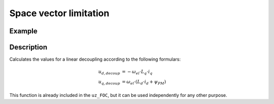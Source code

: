 .. _spacevectorlimiation:

=======================
Space vector limitation
=======================

.. doxygenfunction:: uz_FOC_SpaceVector_Limitation

Example
=======

.. code-block:: c
  :linenos:
  :caption: Example function call for space vector limitation

  #include "uz_linear_decoupling.h"
  int main(void) {
     float U_zk_Volts = 24.0f;
     float omega_el_rad_per_sec = 100.0f;
     struct uz_dq_t i_dq_meas_Ampere = {.d = 1.0f, .q = 2.0f, .zero = 0.0f};
     struct uz_dq_t u_dq_ref_Volts = {.d = 5.0f, .q = 8.0f, .zero = 0.0f};
     bool ext_clamping = false;
     struct uz_dq_t output = uz_FOC_SpaceVector_Limitation(u_dq_ref_Volts, U_zk_Volts, omega_el_rad_per_sec, i_dq_meas_Ampere, bool* ext_clamping);
  }

Description
===========

Calculates the values for a linear decoupling according to the following formulars:

.. math::

    u_{d,decoup} &= -\omega_{el} \cdot L_q \cdot i_q \\
    u_{q,decoup} &= \omega_{el} \cdot (L_d \cdot i_d + \psi_{PM})

This function is already included in the ``uz_FOC``, but it can be used independently for any other purpose.

.. tikz:: Clamping circuit
  :align: left

  \usetikzlibrary{shapes,arrows, patterns,calc};
  \node[draw, rectangle, rounded corners=6pt, minimum width=1cm,minimum height = 0.5cm, shift={(-3,0)}](current){uz\_dq\_t};
  \node[draw, rectangle, minimum height=1.8cm] (Multiply1) at ($(current.east)+(10,-0.5)$) {~~~\,\large{x}\,\,~~~};
  \node[draw, rectangle, minimum height=1.8cm] (Multiply2) at ($(Multiply1.south)+(0,-2)$) {~~~\,\large{x}\,\,~~~};
  \begin{scope}[shift={(5,-2.9)}]
  \node[minimum size=0.7cm, draw, circle] (add) at (0,0) {};
  \node at (0,-0.25) {+};
  \node at (-0.2,0) {+};
  \end{scope}
  \node[isosceles triangle, isosceles triangle apex angle=20,draw,minimum size =0.5cm,font=\scriptsize] (Lq) at ($(Multiply1.west)+(-6,-0.5)$) {config.Lq\_Henry};
  \node[isosceles triangle, isosceles triangle apex angle=20,draw,minimum size =0.5cm,font=\scriptsize] (Ld) at ($(Multiply2.west)+(-6,0.5)$) {config.Ld\_Henry};
  \node[draw, rectangle, rounded corners=6pt, minimum width=1cm,minimum height = 0.5cm](omega) at ($(current.south)+(0,-5.5)$){$\omega_{el}$};
  \node[draw, rectangle, minimum width=1cm,minimum height = 0.5cm,font=\scriptsize] at ($(Ld.south)+(0.5,-1.25)$)(psi){config.Psi\_PM\_Vs};
  \draw[-latex](current.east) -- ($(Multiply1.west)+(0,0.5)$);
  \node at ($(current.east)+(0.25,0.25)$){$i_q$};
  \draw[-latex](Lq.east) -- ($(Multiply1.west)+(0,-0.5)$);
  \draw[-latex](add.east) -- ($(Multiply2.west)+(0,0.5)$);
  \draw[-latex](Ld.east) -- (add.west);
  \draw[-latex](current.south) |- (Ld.west);
  \node at ($(current.south)+(0.25,-0.25)$){$i_d$};
  \draw[-latex](psi.east) -| (add.south);
  \draw(omega.east) -- ($(omega.east)+(8.5,0)$);
  \draw[-latex]($(omega.east)+(8.5,0)$) |- ($(Multiply2.west)+(0,-0.5)$);
  \node [circle,fill,inner sep=1pt] at ($(omega.east)+(1,0)$){};
  \draw($(omega.east)+(1,0)$)--($(omega.east)+(1,2.7)$);
  \draw[-, bend angle=45, bend left]($(omega.east)+(1,2.7)$)to node[below,align=center]{}($(omega.east)+(1,3.1)$);
  \draw[-latex]($(omega.east)+(1,3.1)$) |- (Lq.west);
  \node[draw, rectangle, rounded corners=6pt, minimum width=1cm,minimum height = 0.5cm]at($(Multiply1.south)+(3,-0.5)$)(output){uz\_dq\_t};
  \draw[-latex](Multiply1.east) -| (output.north);
  \draw[-latex](Multiply2.east) -| (output.south);
  \node at ($(Multiply1.east)+(0.8,0.25)$){$u_{d,decoup}$};
  \node at ($(Multiply2.east)+(0.8,-0.25)$){$u_{q,decoup}$};